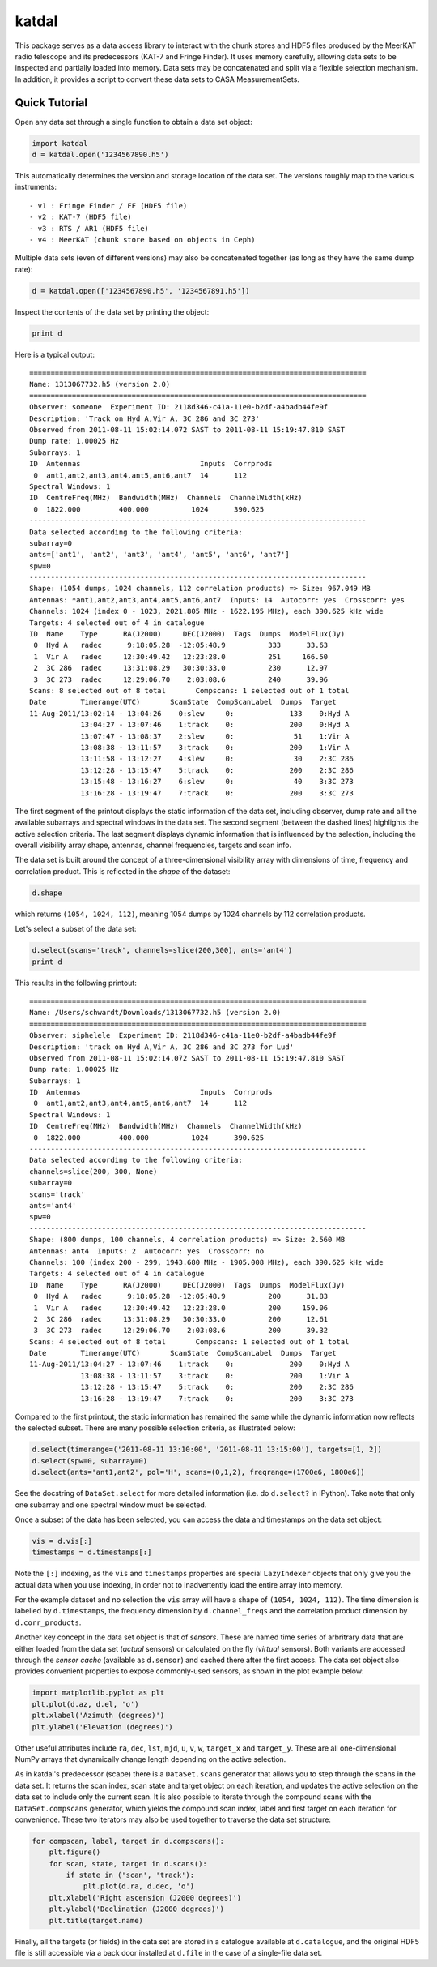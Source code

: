 katdal
======

This package serves as a data access library to interact with the chunk stores
and HDF5 files produced by the MeerKAT radio telescope and its predecessors
(KAT-7 and Fringe Finder). It uses memory carefully, allowing data sets to be
inspected and partially loaded into memory. Data sets may be concatenated and
split via a flexible selection mechanism. In addition, it provides a script to
convert these data sets to CASA MeasurementSets.

Quick Tutorial
--------------

Open any data set through a single function to obtain a data set object:

.. code:: python

  import katdal
  d = katdal.open('1234567890.h5')

This automatically determines the version and storage location of the data set.
The versions roughly map to the various instruments::

  - v1 : Fringe Finder / FF (HDF5 file)
  - v2 : KAT-7 (HDF5 file)
  - v3 : RTS / AR1 (HDF5 file)
  - v4 : MeerKAT (chunk store based on objects in Ceph)

Multiple data sets (even of different versions) may also be concatenated
together (as long as they have the same dump rate):

.. code:: python

  d = katdal.open(['1234567890.h5', '1234567891.h5'])

Inspect the contents of the data set by printing the object:

.. code:: python

  print d

Here is a typical output::

  ===============================================================================
  Name: 1313067732.h5 (version 2.0)
  ===============================================================================
  Observer: someone  Experiment ID: 2118d346-c41a-11e0-b2df-a4badb44fe9f
  Description: 'Track on Hyd A,Vir A, 3C 286 and 3C 273'
  Observed from 2011-08-11 15:02:14.072 SAST to 2011-08-11 15:19:47.810 SAST
  Dump rate: 1.00025 Hz
  Subarrays: 1
  ID  Antennas                            Inputs  Corrprods
   0  ant1,ant2,ant3,ant4,ant5,ant6,ant7  14      112
  Spectral Windows: 1
  ID  CentreFreq(MHz)  Bandwidth(MHz)  Channels  ChannelWidth(kHz)
   0  1822.000         400.000          1024      390.625
  -------------------------------------------------------------------------------
  Data selected according to the following criteria:
  subarray=0
  ants=['ant1', 'ant2', 'ant3', 'ant4', 'ant5', 'ant6', 'ant7']
  spw=0
  -------------------------------------------------------------------------------
  Shape: (1054 dumps, 1024 channels, 112 correlation products) => Size: 967.049 MB
  Antennas: *ant1,ant2,ant3,ant4,ant5,ant6,ant7  Inputs: 14  Autocorr: yes  Crosscorr: yes
  Channels: 1024 (index 0 - 1023, 2021.805 MHz - 1622.195 MHz), each 390.625 kHz wide
  Targets: 4 selected out of 4 in catalogue
  ID  Name    Type      RA(J2000)     DEC(J2000)  Tags  Dumps  ModelFlux(Jy)
   0  Hyd A   radec      9:18:05.28  -12:05:48.9          333      33.63
   1  Vir A   radec     12:30:49.42   12:23:28.0          251     166.50
   2  3C 286  radec     13:31:08.29   30:30:33.0          230      12.97
   3  3C 273  radec     12:29:06.70    2:03:08.6          240      39.96
  Scans: 8 selected out of 8 total       Compscans: 1 selected out of 1 total
  Date        Timerange(UTC)       ScanState  CompScanLabel  Dumps  Target
  11-Aug-2011/13:02:14 - 13:04:26    0:slew     0:             133    0:Hyd A
              13:04:27 - 13:07:46    1:track    0:             200    0:Hyd A
              13:07:47 - 13:08:37    2:slew     0:              51    1:Vir A
              13:08:38 - 13:11:57    3:track    0:             200    1:Vir A
              13:11:58 - 13:12:27    4:slew     0:              30    2:3C 286
              13:12:28 - 13:15:47    5:track    0:             200    2:3C 286
              13:15:48 - 13:16:27    6:slew     0:              40    3:3C 273
              13:16:28 - 13:19:47    7:track    0:             200    3:3C 273

The first segment of the printout displays the static information of the data
set, including observer, dump rate and all the available subarrays and spectral
windows in the data set. The second segment (between the dashed lines) highlights
the active selection criteria. The last segment displays dynamic information
that is influenced by the selection, including the overall visibility array
shape, antennas, channel frequencies, targets and scan info.

The data set is built around the concept of a three-dimensional visibility array
with dimensions of time, frequency and correlation product. This is reflected in
the *shape* of the dataset:

.. code:: python

  d.shape

which returns ``(1054, 1024, 112)``, meaning 1054 dumps by 1024 channels by 112
correlation products.

Let's select a subset of the data set:

.. code:: python

  d.select(scans='track', channels=slice(200,300), ants='ant4')
  print d

This results in the following printout::

  ===============================================================================
  Name: /Users/schwardt/Downloads/1313067732.h5 (version 2.0)
  ===============================================================================
  Observer: siphelele  Experiment ID: 2118d346-c41a-11e0-b2df-a4badb44fe9f
  Description: 'track on Hyd A,Vir A, 3C 286 and 3C 273 for Lud'
  Observed from 2011-08-11 15:02:14.072 SAST to 2011-08-11 15:19:47.810 SAST
  Dump rate: 1.00025 Hz
  Subarrays: 1
  ID  Antennas                            Inputs  Corrprods
   0  ant1,ant2,ant3,ant4,ant5,ant6,ant7  14      112
  Spectral Windows: 1
  ID  CentreFreq(MHz)  Bandwidth(MHz)  Channels  ChannelWidth(kHz)
   0  1822.000         400.000          1024      390.625
  -------------------------------------------------------------------------------
  Data selected according to the following criteria:
  channels=slice(200, 300, None)
  subarray=0
  scans='track'
  ants='ant4'
  spw=0
  -------------------------------------------------------------------------------
  Shape: (800 dumps, 100 channels, 4 correlation products) => Size: 2.560 MB
  Antennas: ant4  Inputs: 2  Autocorr: yes  Crosscorr: no
  Channels: 100 (index 200 - 299, 1943.680 MHz - 1905.008 MHz), each 390.625 kHz wide
  Targets: 4 selected out of 4 in catalogue
  ID  Name    Type      RA(J2000)     DEC(J2000)  Tags  Dumps  ModelFlux(Jy)
   0  Hyd A   radec      9:18:05.28  -12:05:48.9          200      31.83
   1  Vir A   radec     12:30:49.42   12:23:28.0          200     159.06
   2  3C 286  radec     13:31:08.29   30:30:33.0          200      12.61
   3  3C 273  radec     12:29:06.70    2:03:08.6          200      39.32
  Scans: 4 selected out of 8 total       Compscans: 1 selected out of 1 total
  Date        Timerange(UTC)       ScanState  CompScanLabel  Dumps  Target
  11-Aug-2011/13:04:27 - 13:07:46    1:track    0:             200    0:Hyd A
              13:08:38 - 13:11:57    3:track    0:             200    1:Vir A
              13:12:28 - 13:15:47    5:track    0:             200    2:3C 286
              13:16:28 - 13:19:47    7:track    0:             200    3:3C 273

Compared to the first printout, the static information has remained the same
while the dynamic information now reflects the selected subset. There are many
possible selection criteria, as illustrated below:

.. code:: python

  d.select(timerange=('2011-08-11 13:10:00', '2011-08-11 13:15:00'), targets=[1, 2])
  d.select(spw=0, subarray=0)
  d.select(ants='ant1,ant2', pol='H', scans=(0,1,2), freqrange=(1700e6, 1800e6))

See the docstring of ``DataSet.select`` for more detailed information (i.e.
do ``d.select?`` in IPython). Take note that only one subarray and one spectral
window must be selected.

Once a subset of the data has been selected, you can access the data and
timestamps on the data set object:

.. code:: python

  vis = d.vis[:]
  timestamps = d.timestamps[:]

Note the ``[:]`` indexing, as the ``vis`` and ``timestamps`` properties are
special ``LazyIndexer`` objects that only give you the actual data when
you use indexing, in order not to inadvertently load the entire array into memory.

For the example dataset and no selection the ``vis`` array will have a shape of
``(1054, 1024, 112)``. The time dimension is labelled by ``d.timestamps``, the
frequency dimension by ``d.channel_freqs`` and the correlation product dimension
by ``d.corr_products``.

Another key concept in the data set object is that of *sensors*. These are named
time series of arbritrary data that are either loaded from the data set
(*actual* sensors) or calculated on the fly (*virtual* sensors). Both variants
are accessed through the *sensor cache* (available as ``d.sensor``) and cached
there after the first access. The data set object also provides convenient
properties to expose commonly-used sensors, as shown in the plot example below:

.. code:: python

  import matplotlib.pyplot as plt
  plt.plot(d.az, d.el, 'o')
  plt.xlabel('Azimuth (degrees)')
  plt.ylabel('Elevation (degrees)')

Other useful attributes include ``ra``, ``dec``, ``lst``, ``mjd``, ``u``,
``v``, ``w``, ``target_x`` and ``target_y``. These are all one-dimensional
NumPy arrays that dynamically change length depending on the active selection.

As in katdal's predecessor (scape) there is a ``DataSet.scans`` generator
that allows you to step through the scans in the data set. It returns the
scan index, scan state and target object on each iteration, and updates
the active selection on the data set to include only the current scan.
It is also possible to iterate through the compound scans with the
``DataSet.compscans`` generator, which yields the compound scan index, label
and first target on each iteration for convenience. These two iterators may also
be used together to traverse the data set structure:

.. code:: python

  for compscan, label, target in d.compscans():
      plt.figure()
      for scan, state, target in d.scans():
          if state in ('scan', 'track'):
              plt.plot(d.ra, d.dec, 'o')
      plt.xlabel('Right ascension (J2000 degrees)')
      plt.ylabel('Declination (J2000 degrees)')
      plt.title(target.name)

Finally, all the targets (or fields) in the data set are stored in a catalogue
available at ``d.catalogue``, and the original HDF5 file is still accessible via
a back door installed at ``d.file`` in the case of a single-file data set.
